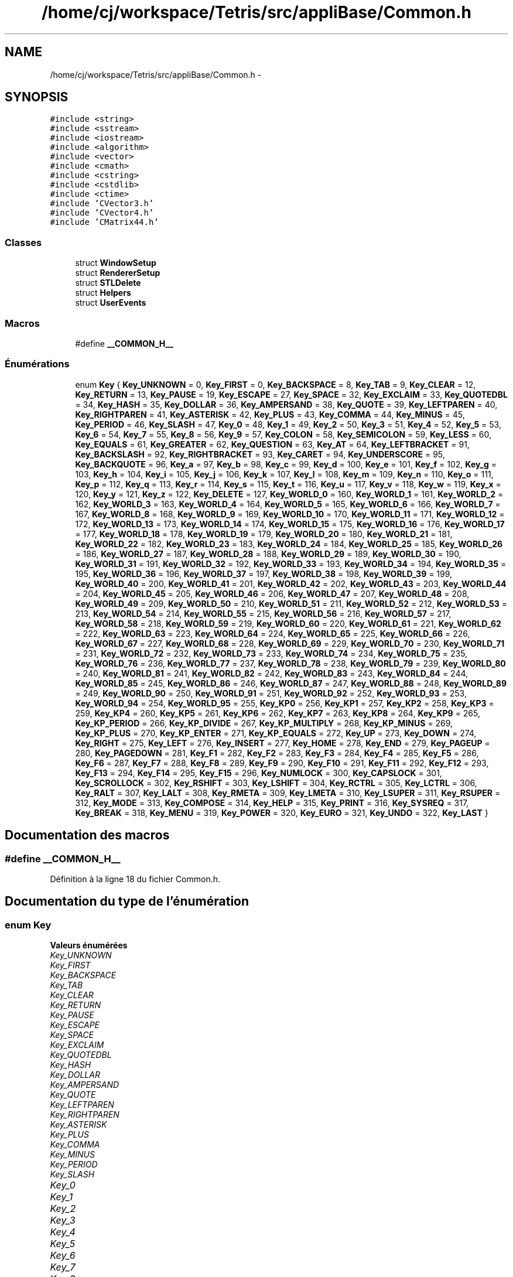 .TH "/home/cj/workspace/Tetris/src/appliBase/Common.h" 3 "Vendredi Février 21 2014" "Version alpha" "Tetris" \" -*- nroff -*-
.ad l
.nh
.SH NAME
/home/cj/workspace/Tetris/src/appliBase/Common.h \- 
.SH SYNOPSIS
.br
.PP
\fC#include <string>\fP
.br
\fC#include <sstream>\fP
.br
\fC#include <iostream>\fP
.br
\fC#include <algorithm>\fP
.br
\fC#include <vector>\fP
.br
\fC#include <cmath>\fP
.br
\fC#include <cstring>\fP
.br
\fC#include <cstdlib>\fP
.br
\fC#include <ctime>\fP
.br
\fC#include 'CVector3\&.h'\fP
.br
\fC#include 'CVector4\&.h'\fP
.br
\fC#include 'CMatrix44\&.h'\fP
.br

.SS "Classes"

.in +1c
.ti -1c
.RI "struct \fBWindowSetup\fP"
.br
.ti -1c
.RI "struct \fBRendererSetup\fP"
.br
.ti -1c
.RI "struct \fBSTLDelete\fP"
.br
.ti -1c
.RI "struct \fBHelpers\fP"
.br
.ti -1c
.RI "struct \fBUserEvents\fP"
.br
.in -1c
.SS "Macros"

.in +1c
.ti -1c
.RI "#define \fB__COMMON_H__\fP"
.br
.in -1c
.SS "Énumérations"

.in +1c
.ti -1c
.RI "enum \fBKey\fP { \fBKey_UNKNOWN\fP = 0, \fBKey_FIRST\fP = 0, \fBKey_BACKSPACE\fP = 8, \fBKey_TAB\fP = 9, \fBKey_CLEAR\fP = 12, \fBKey_RETURN\fP = 13, \fBKey_PAUSE\fP = 19, \fBKey_ESCAPE\fP = 27, \fBKey_SPACE\fP = 32, \fBKey_EXCLAIM\fP = 33, \fBKey_QUOTEDBL\fP = 34, \fBKey_HASH\fP = 35, \fBKey_DOLLAR\fP = 36, \fBKey_AMPERSAND\fP = 38, \fBKey_QUOTE\fP = 39, \fBKey_LEFTPAREN\fP = 40, \fBKey_RIGHTPAREN\fP = 41, \fBKey_ASTERISK\fP = 42, \fBKey_PLUS\fP = 43, \fBKey_COMMA\fP = 44, \fBKey_MINUS\fP = 45, \fBKey_PERIOD\fP = 46, \fBKey_SLASH\fP = 47, \fBKey_0\fP = 48, \fBKey_1\fP = 49, \fBKey_2\fP = 50, \fBKey_3\fP = 51, \fBKey_4\fP = 52, \fBKey_5\fP = 53, \fBKey_6\fP = 54, \fBKey_7\fP = 55, \fBKey_8\fP = 56, \fBKey_9\fP = 57, \fBKey_COLON\fP = 58, \fBKey_SEMICOLON\fP = 59, \fBKey_LESS\fP = 60, \fBKey_EQUALS\fP = 61, \fBKey_GREATER\fP = 62, \fBKey_QUESTION\fP = 63, \fBKey_AT\fP = 64, \fBKey_LEFTBRACKET\fP = 91, \fBKey_BACKSLASH\fP = 92, \fBKey_RIGHTBRACKET\fP = 93, \fBKey_CARET\fP = 94, \fBKey_UNDERSCORE\fP = 95, \fBKey_BACKQUOTE\fP = 96, \fBKey_a\fP = 97, \fBKey_b\fP = 98, \fBKey_c\fP = 99, \fBKey_d\fP = 100, \fBKey_e\fP = 101, \fBKey_f\fP = 102, \fBKey_g\fP = 103, \fBKey_h\fP = 104, \fBKey_i\fP = 105, \fBKey_j\fP = 106, \fBKey_k\fP = 107, \fBKey_l\fP = 108, \fBKey_m\fP = 109, \fBKey_n\fP = 110, \fBKey_o\fP = 111, \fBKey_p\fP = 112, \fBKey_q\fP = 113, \fBKey_r\fP = 114, \fBKey_s\fP = 115, \fBKey_t\fP = 116, \fBKey_u\fP = 117, \fBKey_v\fP = 118, \fBKey_w\fP = 119, \fBKey_x\fP = 120, \fBKey_y\fP = 121, \fBKey_z\fP = 122, \fBKey_DELETE\fP = 127, \fBKey_WORLD_0\fP = 160, \fBKey_WORLD_1\fP = 161, \fBKey_WORLD_2\fP = 162, \fBKey_WORLD_3\fP = 163, \fBKey_WORLD_4\fP = 164, \fBKey_WORLD_5\fP = 165, \fBKey_WORLD_6\fP = 166, \fBKey_WORLD_7\fP = 167, \fBKey_WORLD_8\fP = 168, \fBKey_WORLD_9\fP = 169, \fBKey_WORLD_10\fP = 170, \fBKey_WORLD_11\fP = 171, \fBKey_WORLD_12\fP = 172, \fBKey_WORLD_13\fP = 173, \fBKey_WORLD_14\fP = 174, \fBKey_WORLD_15\fP = 175, \fBKey_WORLD_16\fP = 176, \fBKey_WORLD_17\fP = 177, \fBKey_WORLD_18\fP = 178, \fBKey_WORLD_19\fP = 179, \fBKey_WORLD_20\fP = 180, \fBKey_WORLD_21\fP = 181, \fBKey_WORLD_22\fP = 182, \fBKey_WORLD_23\fP = 183, \fBKey_WORLD_24\fP = 184, \fBKey_WORLD_25\fP = 185, \fBKey_WORLD_26\fP = 186, \fBKey_WORLD_27\fP = 187, \fBKey_WORLD_28\fP = 188, \fBKey_WORLD_29\fP = 189, \fBKey_WORLD_30\fP = 190, \fBKey_WORLD_31\fP = 191, \fBKey_WORLD_32\fP = 192, \fBKey_WORLD_33\fP = 193, \fBKey_WORLD_34\fP = 194, \fBKey_WORLD_35\fP = 195, \fBKey_WORLD_36\fP = 196, \fBKey_WORLD_37\fP = 197, \fBKey_WORLD_38\fP = 198, \fBKey_WORLD_39\fP = 199, \fBKey_WORLD_40\fP = 200, \fBKey_WORLD_41\fP = 201, \fBKey_WORLD_42\fP = 202, \fBKey_WORLD_43\fP = 203, \fBKey_WORLD_44\fP = 204, \fBKey_WORLD_45\fP = 205, \fBKey_WORLD_46\fP = 206, \fBKey_WORLD_47\fP = 207, \fBKey_WORLD_48\fP = 208, \fBKey_WORLD_49\fP = 209, \fBKey_WORLD_50\fP = 210, \fBKey_WORLD_51\fP = 211, \fBKey_WORLD_52\fP = 212, \fBKey_WORLD_53\fP = 213, \fBKey_WORLD_54\fP = 214, \fBKey_WORLD_55\fP = 215, \fBKey_WORLD_56\fP = 216, \fBKey_WORLD_57\fP = 217, \fBKey_WORLD_58\fP = 218, \fBKey_WORLD_59\fP = 219, \fBKey_WORLD_60\fP = 220, \fBKey_WORLD_61\fP = 221, \fBKey_WORLD_62\fP = 222, \fBKey_WORLD_63\fP = 223, \fBKey_WORLD_64\fP = 224, \fBKey_WORLD_65\fP = 225, \fBKey_WORLD_66\fP = 226, \fBKey_WORLD_67\fP = 227, \fBKey_WORLD_68\fP = 228, \fBKey_WORLD_69\fP = 229, \fBKey_WORLD_70\fP = 230, \fBKey_WORLD_71\fP = 231, \fBKey_WORLD_72\fP = 232, \fBKey_WORLD_73\fP = 233, \fBKey_WORLD_74\fP = 234, \fBKey_WORLD_75\fP = 235, \fBKey_WORLD_76\fP = 236, \fBKey_WORLD_77\fP = 237, \fBKey_WORLD_78\fP = 238, \fBKey_WORLD_79\fP = 239, \fBKey_WORLD_80\fP = 240, \fBKey_WORLD_81\fP = 241, \fBKey_WORLD_82\fP = 242, \fBKey_WORLD_83\fP = 243, \fBKey_WORLD_84\fP = 244, \fBKey_WORLD_85\fP = 245, \fBKey_WORLD_86\fP = 246, \fBKey_WORLD_87\fP = 247, \fBKey_WORLD_88\fP = 248, \fBKey_WORLD_89\fP = 249, \fBKey_WORLD_90\fP = 250, \fBKey_WORLD_91\fP = 251, \fBKey_WORLD_92\fP = 252, \fBKey_WORLD_93\fP = 253, \fBKey_WORLD_94\fP = 254, \fBKey_WORLD_95\fP = 255, \fBKey_KP0\fP = 256, \fBKey_KP1\fP = 257, \fBKey_KP2\fP = 258, \fBKey_KP3\fP = 259, \fBKey_KP4\fP = 260, \fBKey_KP5\fP = 261, \fBKey_KP6\fP = 262, \fBKey_KP7\fP = 263, \fBKey_KP8\fP = 264, \fBKey_KP9\fP = 265, \fBKey_KP_PERIOD\fP = 266, \fBKey_KP_DIVIDE\fP = 267, \fBKey_KP_MULTIPLY\fP = 268, \fBKey_KP_MINUS\fP = 269, \fBKey_KP_PLUS\fP = 270, \fBKey_KP_ENTER\fP = 271, \fBKey_KP_EQUALS\fP = 272, \fBKey_UP\fP = 273, \fBKey_DOWN\fP = 274, \fBKey_RIGHT\fP = 275, \fBKey_LEFT\fP = 276, \fBKey_INSERT\fP = 277, \fBKey_HOME\fP = 278, \fBKey_END\fP = 279, \fBKey_PAGEUP\fP = 280, \fBKey_PAGEDOWN\fP = 281, \fBKey_F1\fP = 282, \fBKey_F2\fP = 283, \fBKey_F3\fP = 284, \fBKey_F4\fP = 285, \fBKey_F5\fP = 286, \fBKey_F6\fP = 287, \fBKey_F7\fP = 288, \fBKey_F8\fP = 289, \fBKey_F9\fP = 290, \fBKey_F10\fP = 291, \fBKey_F11\fP = 292, \fBKey_F12\fP = 293, \fBKey_F13\fP = 294, \fBKey_F14\fP = 295, \fBKey_F15\fP = 296, \fBKey_NUMLOCK\fP = 300, \fBKey_CAPSLOCK\fP = 301, \fBKey_SCROLLOCK\fP = 302, \fBKey_RSHIFT\fP = 303, \fBKey_LSHIFT\fP = 304, \fBKey_RCTRL\fP = 305, \fBKey_LCTRL\fP = 306, \fBKey_RALT\fP = 307, \fBKey_LALT\fP = 308, \fBKey_RMETA\fP = 309, \fBKey_LMETA\fP = 310, \fBKey_LSUPER\fP = 311, \fBKey_RSUPER\fP = 312, \fBKey_MODE\fP = 313, \fBKey_COMPOSE\fP = 314, \fBKey_HELP\fP = 315, \fBKey_PRINT\fP = 316, \fBKey_SYSREQ\fP = 317, \fBKey_BREAK\fP = 318, \fBKey_MENU\fP = 319, \fBKey_POWER\fP = 320, \fBKey_EURO\fP = 321, \fBKey_UNDO\fP = 322, \fBKey_LAST\fP }"
.br
.in -1c
.SH "Documentation des macros"
.PP 
.SS "#define __COMMON_H__"

.PP
Définition à la ligne 18 du fichier Common\&.h\&.
.SH "Documentation du type de l'énumération"
.PP 
.SS "enum \fBKey\fP"

.PP
\fBValeurs énumérées\fP
.in +1c
.TP
\fB\fIKey_UNKNOWN \fP\fP
.TP
\fB\fIKey_FIRST \fP\fP
.TP
\fB\fIKey_BACKSPACE \fP\fP
.TP
\fB\fIKey_TAB \fP\fP
.TP
\fB\fIKey_CLEAR \fP\fP
.TP
\fB\fIKey_RETURN \fP\fP
.TP
\fB\fIKey_PAUSE \fP\fP
.TP
\fB\fIKey_ESCAPE \fP\fP
.TP
\fB\fIKey_SPACE \fP\fP
.TP
\fB\fIKey_EXCLAIM \fP\fP
.TP
\fB\fIKey_QUOTEDBL \fP\fP
.TP
\fB\fIKey_HASH \fP\fP
.TP
\fB\fIKey_DOLLAR \fP\fP
.TP
\fB\fIKey_AMPERSAND \fP\fP
.TP
\fB\fIKey_QUOTE \fP\fP
.TP
\fB\fIKey_LEFTPAREN \fP\fP
.TP
\fB\fIKey_RIGHTPAREN \fP\fP
.TP
\fB\fIKey_ASTERISK \fP\fP
.TP
\fB\fIKey_PLUS \fP\fP
.TP
\fB\fIKey_COMMA \fP\fP
.TP
\fB\fIKey_MINUS \fP\fP
.TP
\fB\fIKey_PERIOD \fP\fP
.TP
\fB\fIKey_SLASH \fP\fP
.TP
\fB\fIKey_0 \fP\fP
.TP
\fB\fIKey_1 \fP\fP
.TP
\fB\fIKey_2 \fP\fP
.TP
\fB\fIKey_3 \fP\fP
.TP
\fB\fIKey_4 \fP\fP
.TP
\fB\fIKey_5 \fP\fP
.TP
\fB\fIKey_6 \fP\fP
.TP
\fB\fIKey_7 \fP\fP
.TP
\fB\fIKey_8 \fP\fP
.TP
\fB\fIKey_9 \fP\fP
.TP
\fB\fIKey_COLON \fP\fP
.TP
\fB\fIKey_SEMICOLON \fP\fP
.TP
\fB\fIKey_LESS \fP\fP
.TP
\fB\fIKey_EQUALS \fP\fP
.TP
\fB\fIKey_GREATER \fP\fP
.TP
\fB\fIKey_QUESTION \fP\fP
.TP
\fB\fIKey_AT \fP\fP
.TP
\fB\fIKey_LEFTBRACKET \fP\fP
.TP
\fB\fIKey_BACKSLASH \fP\fP
.TP
\fB\fIKey_RIGHTBRACKET \fP\fP
.TP
\fB\fIKey_CARET \fP\fP
.TP
\fB\fIKey_UNDERSCORE \fP\fP
.TP
\fB\fIKey_BACKQUOTE \fP\fP
.TP
\fB\fIKey_a \fP\fP
.TP
\fB\fIKey_b \fP\fP
.TP
\fB\fIKey_c \fP\fP
.TP
\fB\fIKey_d \fP\fP
.TP
\fB\fIKey_e \fP\fP
.TP
\fB\fIKey_f \fP\fP
.TP
\fB\fIKey_g \fP\fP
.TP
\fB\fIKey_h \fP\fP
.TP
\fB\fIKey_i \fP\fP
.TP
\fB\fIKey_j \fP\fP
.TP
\fB\fIKey_k \fP\fP
.TP
\fB\fIKey_l \fP\fP
.TP
\fB\fIKey_m \fP\fP
.TP
\fB\fIKey_n \fP\fP
.TP
\fB\fIKey_o \fP\fP
.TP
\fB\fIKey_p \fP\fP
.TP
\fB\fIKey_q \fP\fP
.TP
\fB\fIKey_r \fP\fP
.TP
\fB\fIKey_s \fP\fP
.TP
\fB\fIKey_t \fP\fP
.TP
\fB\fIKey_u \fP\fP
.TP
\fB\fIKey_v \fP\fP
.TP
\fB\fIKey_w \fP\fP
.TP
\fB\fIKey_x \fP\fP
.TP
\fB\fIKey_y \fP\fP
.TP
\fB\fIKey_z \fP\fP
.TP
\fB\fIKey_DELETE \fP\fP
.TP
\fB\fIKey_WORLD_0 \fP\fP
.TP
\fB\fIKey_WORLD_1 \fP\fP
.TP
\fB\fIKey_WORLD_2 \fP\fP
.TP
\fB\fIKey_WORLD_3 \fP\fP
.TP
\fB\fIKey_WORLD_4 \fP\fP
.TP
\fB\fIKey_WORLD_5 \fP\fP
.TP
\fB\fIKey_WORLD_6 \fP\fP
.TP
\fB\fIKey_WORLD_7 \fP\fP
.TP
\fB\fIKey_WORLD_8 \fP\fP
.TP
\fB\fIKey_WORLD_9 \fP\fP
.TP
\fB\fIKey_WORLD_10 \fP\fP
.TP
\fB\fIKey_WORLD_11 \fP\fP
.TP
\fB\fIKey_WORLD_12 \fP\fP
.TP
\fB\fIKey_WORLD_13 \fP\fP
.TP
\fB\fIKey_WORLD_14 \fP\fP
.TP
\fB\fIKey_WORLD_15 \fP\fP
.TP
\fB\fIKey_WORLD_16 \fP\fP
.TP
\fB\fIKey_WORLD_17 \fP\fP
.TP
\fB\fIKey_WORLD_18 \fP\fP
.TP
\fB\fIKey_WORLD_19 \fP\fP
.TP
\fB\fIKey_WORLD_20 \fP\fP
.TP
\fB\fIKey_WORLD_21 \fP\fP
.TP
\fB\fIKey_WORLD_22 \fP\fP
.TP
\fB\fIKey_WORLD_23 \fP\fP
.TP
\fB\fIKey_WORLD_24 \fP\fP
.TP
\fB\fIKey_WORLD_25 \fP\fP
.TP
\fB\fIKey_WORLD_26 \fP\fP
.TP
\fB\fIKey_WORLD_27 \fP\fP
.TP
\fB\fIKey_WORLD_28 \fP\fP
.TP
\fB\fIKey_WORLD_29 \fP\fP
.TP
\fB\fIKey_WORLD_30 \fP\fP
.TP
\fB\fIKey_WORLD_31 \fP\fP
.TP
\fB\fIKey_WORLD_32 \fP\fP
.TP
\fB\fIKey_WORLD_33 \fP\fP
.TP
\fB\fIKey_WORLD_34 \fP\fP
.TP
\fB\fIKey_WORLD_35 \fP\fP
.TP
\fB\fIKey_WORLD_36 \fP\fP
.TP
\fB\fIKey_WORLD_37 \fP\fP
.TP
\fB\fIKey_WORLD_38 \fP\fP
.TP
\fB\fIKey_WORLD_39 \fP\fP
.TP
\fB\fIKey_WORLD_40 \fP\fP
.TP
\fB\fIKey_WORLD_41 \fP\fP
.TP
\fB\fIKey_WORLD_42 \fP\fP
.TP
\fB\fIKey_WORLD_43 \fP\fP
.TP
\fB\fIKey_WORLD_44 \fP\fP
.TP
\fB\fIKey_WORLD_45 \fP\fP
.TP
\fB\fIKey_WORLD_46 \fP\fP
.TP
\fB\fIKey_WORLD_47 \fP\fP
.TP
\fB\fIKey_WORLD_48 \fP\fP
.TP
\fB\fIKey_WORLD_49 \fP\fP
.TP
\fB\fIKey_WORLD_50 \fP\fP
.TP
\fB\fIKey_WORLD_51 \fP\fP
.TP
\fB\fIKey_WORLD_52 \fP\fP
.TP
\fB\fIKey_WORLD_53 \fP\fP
.TP
\fB\fIKey_WORLD_54 \fP\fP
.TP
\fB\fIKey_WORLD_55 \fP\fP
.TP
\fB\fIKey_WORLD_56 \fP\fP
.TP
\fB\fIKey_WORLD_57 \fP\fP
.TP
\fB\fIKey_WORLD_58 \fP\fP
.TP
\fB\fIKey_WORLD_59 \fP\fP
.TP
\fB\fIKey_WORLD_60 \fP\fP
.TP
\fB\fIKey_WORLD_61 \fP\fP
.TP
\fB\fIKey_WORLD_62 \fP\fP
.TP
\fB\fIKey_WORLD_63 \fP\fP
.TP
\fB\fIKey_WORLD_64 \fP\fP
.TP
\fB\fIKey_WORLD_65 \fP\fP
.TP
\fB\fIKey_WORLD_66 \fP\fP
.TP
\fB\fIKey_WORLD_67 \fP\fP
.TP
\fB\fIKey_WORLD_68 \fP\fP
.TP
\fB\fIKey_WORLD_69 \fP\fP
.TP
\fB\fIKey_WORLD_70 \fP\fP
.TP
\fB\fIKey_WORLD_71 \fP\fP
.TP
\fB\fIKey_WORLD_72 \fP\fP
.TP
\fB\fIKey_WORLD_73 \fP\fP
.TP
\fB\fIKey_WORLD_74 \fP\fP
.TP
\fB\fIKey_WORLD_75 \fP\fP
.TP
\fB\fIKey_WORLD_76 \fP\fP
.TP
\fB\fIKey_WORLD_77 \fP\fP
.TP
\fB\fIKey_WORLD_78 \fP\fP
.TP
\fB\fIKey_WORLD_79 \fP\fP
.TP
\fB\fIKey_WORLD_80 \fP\fP
.TP
\fB\fIKey_WORLD_81 \fP\fP
.TP
\fB\fIKey_WORLD_82 \fP\fP
.TP
\fB\fIKey_WORLD_83 \fP\fP
.TP
\fB\fIKey_WORLD_84 \fP\fP
.TP
\fB\fIKey_WORLD_85 \fP\fP
.TP
\fB\fIKey_WORLD_86 \fP\fP
.TP
\fB\fIKey_WORLD_87 \fP\fP
.TP
\fB\fIKey_WORLD_88 \fP\fP
.TP
\fB\fIKey_WORLD_89 \fP\fP
.TP
\fB\fIKey_WORLD_90 \fP\fP
.TP
\fB\fIKey_WORLD_91 \fP\fP
.TP
\fB\fIKey_WORLD_92 \fP\fP
.TP
\fB\fIKey_WORLD_93 \fP\fP
.TP
\fB\fIKey_WORLD_94 \fP\fP
.TP
\fB\fIKey_WORLD_95 \fP\fP
.TP
\fB\fIKey_KP0 \fP\fP
.TP
\fB\fIKey_KP1 \fP\fP
.TP
\fB\fIKey_KP2 \fP\fP
.TP
\fB\fIKey_KP3 \fP\fP
.TP
\fB\fIKey_KP4 \fP\fP
.TP
\fB\fIKey_KP5 \fP\fP
.TP
\fB\fIKey_KP6 \fP\fP
.TP
\fB\fIKey_KP7 \fP\fP
.TP
\fB\fIKey_KP8 \fP\fP
.TP
\fB\fIKey_KP9 \fP\fP
.TP
\fB\fIKey_KP_PERIOD \fP\fP
.TP
\fB\fIKey_KP_DIVIDE \fP\fP
.TP
\fB\fIKey_KP_MULTIPLY \fP\fP
.TP
\fB\fIKey_KP_MINUS \fP\fP
.TP
\fB\fIKey_KP_PLUS \fP\fP
.TP
\fB\fIKey_KP_ENTER \fP\fP
.TP
\fB\fIKey_KP_EQUALS \fP\fP
.TP
\fB\fIKey_UP \fP\fP
.TP
\fB\fIKey_DOWN \fP\fP
.TP
\fB\fIKey_RIGHT \fP\fP
.TP
\fB\fIKey_LEFT \fP\fP
.TP
\fB\fIKey_INSERT \fP\fP
.TP
\fB\fIKey_HOME \fP\fP
.TP
\fB\fIKey_END \fP\fP
.TP
\fB\fIKey_PAGEUP \fP\fP
.TP
\fB\fIKey_PAGEDOWN \fP\fP
.TP
\fB\fIKey_F1 \fP\fP
.TP
\fB\fIKey_F2 \fP\fP
.TP
\fB\fIKey_F3 \fP\fP
.TP
\fB\fIKey_F4 \fP\fP
.TP
\fB\fIKey_F5 \fP\fP
.TP
\fB\fIKey_F6 \fP\fP
.TP
\fB\fIKey_F7 \fP\fP
.TP
\fB\fIKey_F8 \fP\fP
.TP
\fB\fIKey_F9 \fP\fP
.TP
\fB\fIKey_F10 \fP\fP
.TP
\fB\fIKey_F11 \fP\fP
.TP
\fB\fIKey_F12 \fP\fP
.TP
\fB\fIKey_F13 \fP\fP
.TP
\fB\fIKey_F14 \fP\fP
.TP
\fB\fIKey_F15 \fP\fP
.TP
\fB\fIKey_NUMLOCK \fP\fP
.TP
\fB\fIKey_CAPSLOCK \fP\fP
.TP
\fB\fIKey_SCROLLOCK \fP\fP
.TP
\fB\fIKey_RSHIFT \fP\fP
.TP
\fB\fIKey_LSHIFT \fP\fP
.TP
\fB\fIKey_RCTRL \fP\fP
.TP
\fB\fIKey_LCTRL \fP\fP
.TP
\fB\fIKey_RALT \fP\fP
.TP
\fB\fIKey_LALT \fP\fP
.TP
\fB\fIKey_RMETA \fP\fP
.TP
\fB\fIKey_LMETA \fP\fP
.TP
\fB\fIKey_LSUPER \fP\fP
.TP
\fB\fIKey_RSUPER \fP\fP
.TP
\fB\fIKey_MODE \fP\fP
.TP
\fB\fIKey_COMPOSE \fP\fP
.TP
\fB\fIKey_HELP \fP\fP
.TP
\fB\fIKey_PRINT \fP\fP
.TP
\fB\fIKey_SYSREQ \fP\fP
.TP
\fB\fIKey_BREAK \fP\fP
.TP
\fB\fIKey_MENU \fP\fP
.TP
\fB\fIKey_POWER \fP\fP
.TP
\fB\fIKey_EURO \fP\fP
.TP
\fB\fIKey_UNDO \fP\fP
.TP
\fB\fIKey_LAST \fP\fP
.PP
Définition à la ligne 161 du fichier Common\&.h\&.
.SH "Auteur"
.PP 
Généré automatiquement par Doxygen pour Tetris à partir du code source\&.
